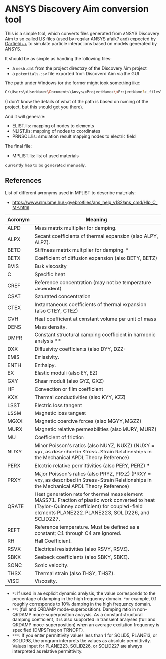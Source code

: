 * ANSYS Discovery Aim conversion tool

This is a simple tool, which converts files generated from ANSYS
Discovery Aim to so called LIS files (used by regular ANSYS afaik?
and) expected by [[https://garfieldpp.web.cern.ch/garfieldpp/][Garfield++]] to simulate particle interactions based on
models generated by ANSYS.

It should be as simple as handing the following files:
- a =mesh.dat= from the project directory of the Discovery Aim project
- a =potentials.csv= file exported from Discoverd Aim via the GUI

The path under Windows for the former might look something like:
#+BEGIN_SRC sh
C:\Users\<UserName>\Documents\Ansys\<ProjectName>\<ProjectName?>_files\dp0\Study\AIM\physics1\mesh.dat
#+END_SRC
(I don't know the details of what of the path is based on naming of
the project, but this should get you there).

And it will generate:
- ELIST.lis: mapping of nodes to elements
- NLIST.lis: mapping of nodes to coordinates
- PRNSOL.lis: simulation result mapping nodes to electric field

The final file:
- MPLIST.lis: list of used materials
currently has to be generated manually.

** References

List of different acronyms used in MPLIST to describe materials:
- https://www.mm.bme.hu/~gyebro/files/ans_help_v182/ans_cmd/Hlp_C_MP.html

| Acronym | Meaning                                                                                                                                                                                              |
|---------+------------------------------------------------------------------------------------------------------------------------------------------------------------------------------------------------------|
| ALPD    | Mass matrix multiplier for damping.                                                                                                                                                                  |
| ALPX    | Secant coefficients of thermal expansion (also ALPY, ALPZ).                                                                                                                                          |
| BETD    | Stiffness matrix multiplier for damping. *                                                                                                                                                           |
| BETX    | Coefficient of diffusion expansion (also BETY, BETZ)                                                                                                                                                 |
| BVIS    | Bulk viscosity                                                                                                                                                                                       |
| C       | Specific heat                                                                                                                                                                                        |
| CREF    | Reference concentration (may not be temperature dependent)                                                                                                                                           |
| CSAT    | Saturated concentration                                                                                                                                                                              |
| CTEX    | Instantaneous coefficients of thermal expansion (also CTEY, CTEZ)                                                                                                                                    |
| CVH     | Heat coefficient at constant volume per unit of mass                                                                                                                                                 |
| DENS    | Mass density.                                                                                                                                                                                        |
| DMPR    | Constant structural damping coefficient in harmonic analysis **                                                                                                                                      |
| DXX     | Diffusivity coefficients (also DYY, DZZ)                                                                                                                                                             |
| EMIS    | Emissivity.                                                                                                                                                                                          |
| ENTH    | Enthalpy.                                                                                                                                                                                            |
| EX      | Elastic moduli (also EY, EZ)                                                                                                                                                                         |
| GXY     | Shear moduli (also GYZ, GXZ)                                                                                                                                                                         |
| HF      | Convection or film coefficient                                                                                                                                                                       |
| KXX     | Thermal conductivities (also KYY, KZZ)                                                                                                                                                               |
| LSST    | Electric loss tangent                                                                                                                                                                                |
| LSSM    | Magnetic loss tangent                                                                                                                                                                                |
| MGXX    | Magnetic coercive forces (also MGYY, MGZZ)                                                                                                                                                           |
| MURX    | Magnetic relative permeabilities (also MURY, MURZ)                                                                                                                                                   |
| MU      | Coefficient of friction                                                                                                                                                                              |
| NUXY    | Minor Poisson's ratios (also NUYZ, NUXZ) (NUXY = νyx, as described in Stress-Strain Relationships in the Mechanical APDL Theory Reference)                                                           |
| PERX    | Electric relative permittivities (also PERY, PERZ) ***                                                                                                                                               |
| PRXY    | Major Poisson's ratios (also PRYZ, PRXZ) (PRXY = νxy, as described in Stress-Strain Relationships in the Mechanical APDL Theory Reference)                                                           |
| QRATE   | Heat generation rate for thermal mass element MASS71. Fraction of plastic work converted to heat (Taylor-Quinney coefficient) for coupled-field elements PLANE222, PLANE223, SOLID226, and SOLID227. |
| REFT    | Reference temperature. Must be defined as a constant; C1 through C4 are ignored.                                                                                                                     |
| RH      | Hall Coefficient.                                                                                                                                                                                    |
| RSVX    | Electrical resistivities (also RSVY, RSVZ).                                                                                                                                                          |
| SBKX    | Seebeck coefficients (also SBKY, SBKZ).                                                                                                                                                              |
| SONC    | Sonic velocity.                                                                                                                                                                                      |
| THSX    | Thermal strain (also THSY, THSZ).                                                                                                                                                                    |
| VISC    | Viscosity.                                                                                                                                                                                           |


- ~*~: If used in an explicit dynamic analysis, the value corresponds
  to the percentage of damping in the high frequency domain. For
  example, 0.1 roughly corresponds to 10% damping in the high frequency domain.
- ~**~: (full and QRDAMP mode-superposition). Damping ratio in
  non-QRDAMP mode-superposition analysis. As a constant structural
  damping coefficient, it is also supported in transient analyses
  (full and QRDAMP mode-superposition) when an average excitation
  frequency is specified (DMPSFreq on TRNOPT). 
- ~***~: If you enter permittivity values less than 1 for SOLID5,
  PLANE13, or SOLID98, the program interprets the values as absolute 
  permittivity. Values input for PLANE223, SOLID226, or SOLID227 are
  always interpreted as relative permittivity.  

